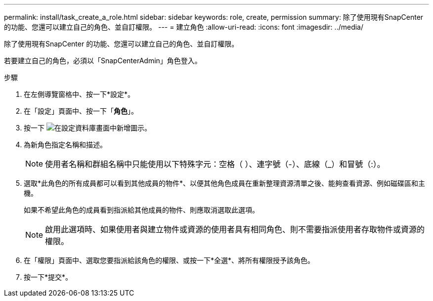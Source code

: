 ---
permalink: install/task_create_a_role.html 
sidebar: sidebar 
keywords: role, create, permission 
summary: 除了使用現有SnapCenter 的功能、您還可以建立自己的角色、並自訂權限。 
---
= 建立角色
:allow-uri-read: 
:icons: font
:imagesdir: ../media/


[role="lead"]
除了使用現有SnapCenter 的功能、您還可以建立自己的角色、並自訂權限。

若要建立自己的角色，必須以「SnapCenterAdmin」角色登入。

.步驟
. 在左側導覽窗格中、按一下*設定*。
. 在「設定」頁面中、按一下「*角色*」。
. 按一下 image:../media/add_icon_configure_database.gif["在設定資料庫畫面中新增圖示"]。
. 為新角色指定名稱和描述。
+

NOTE: 使用者名稱和群組名稱中只能使用以下特殊字元：空格（ ）、連字號（-）、底線（_）和冒號（:）。

. 選取*此角色的所有成員都可以看到其他成員的物件*、以便其他角色成員在重新整理資源清單之後、能夠查看資源、例如磁碟區和主機。
+
如果不希望此角色的成員看到指派給其他成員的物件、則應取消選取此選項。

+

NOTE: 啟用此選項時、如果使用者與建立物件或資源的使用者具有相同角色、則不需要指派使用者存取物件或資源的權限。

. 在「權限」頁面中、選取您要指派給該角色的權限、或按一下*全選*、將所有權限授予該角色。
. 按一下*提交*。

